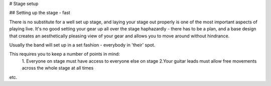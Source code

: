 # Stage setup

## Setting up the stage - fast

There is no substitute for a well set up stage, and laying your stage out properly is one of the most important aspects of playing live. It's no good setting your gear up all over the stage haphazardly - there has to be a plan, and a base design that creates an aesthetically pleasing view of your gear and allows you to move around without hindrance.

Usually the band will set up in a set fashion - everybody in 'their' spot.

This requires you to keep a number of points in mind:
	1. Everyone on stage must have access to everyone else on stage
	2.Your guitar leads must allow free movements across the whole stage at all times
etc.
